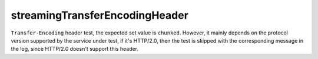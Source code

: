 streamingTransferEncodingHeader
-------------------------------

``Transfer-Encoding`` header test, the expected set value is ``chunked``. However, it mainly depends on the protocol 
version supported by the service under test, if it\'s HTTP/2.0, then the test is skipped with the corresponding 
message in the log, since HTTP/2.0 doesn\'t support this header.